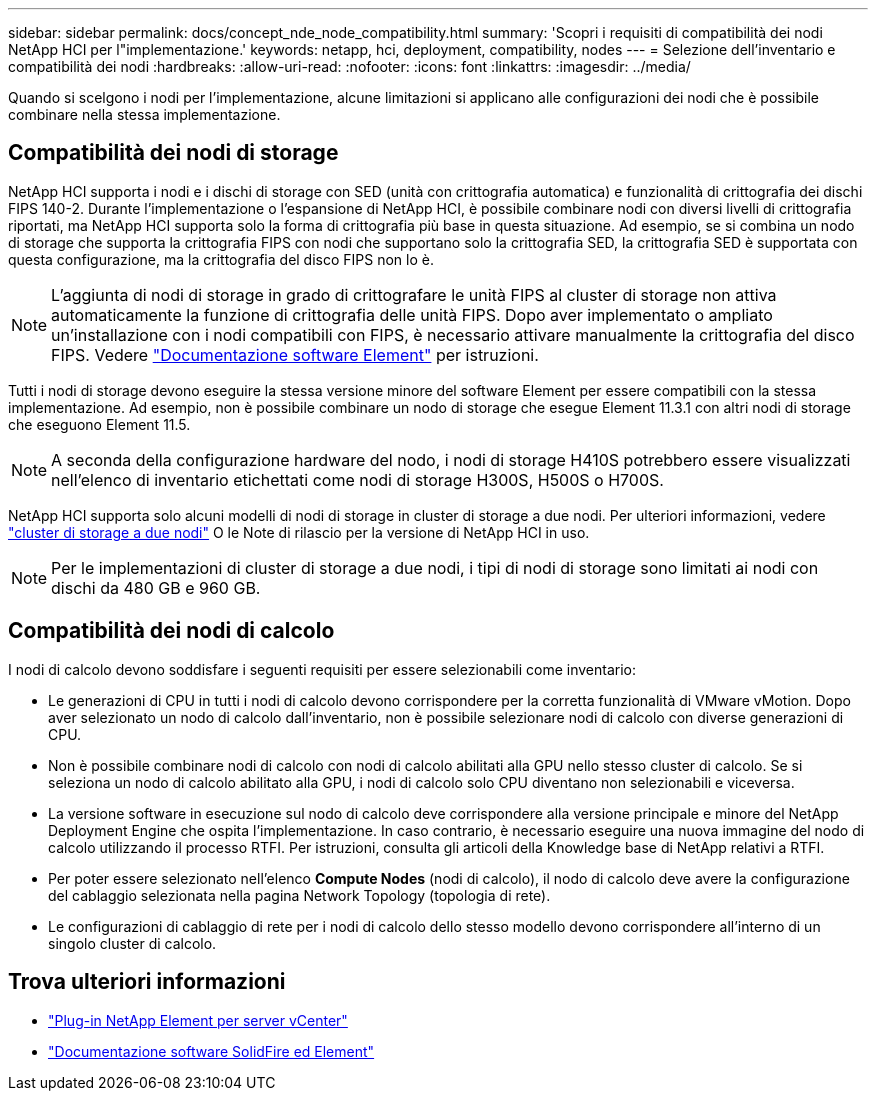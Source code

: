 ---
sidebar: sidebar 
permalink: docs/concept_nde_node_compatibility.html 
summary: 'Scopri i requisiti di compatibilità dei nodi NetApp HCI per l"implementazione.' 
keywords: netapp, hci, deployment, compatibility, nodes 
---
= Selezione dell'inventario e compatibilità dei nodi
:hardbreaks:
:allow-uri-read: 
:nofooter: 
:icons: font
:linkattrs: 
:imagesdir: ../media/


[role="lead"]
Quando si scelgono i nodi per l'implementazione, alcune limitazioni si applicano alle configurazioni dei nodi che è possibile combinare nella stessa implementazione.



== Compatibilità dei nodi di storage

NetApp HCI supporta i nodi e i dischi di storage con SED (unità con crittografia automatica) e funzionalità di crittografia dei dischi FIPS 140-2. Durante l'implementazione o l'espansione di NetApp HCI, è possibile combinare nodi con diversi livelli di crittografia riportati, ma NetApp HCI supporta solo la forma di crittografia più base in questa situazione. Ad esempio, se si combina un nodo di storage che supporta la crittografia FIPS con nodi che supportano solo la crittografia SED, la crittografia SED è supportata con questa configurazione, ma la crittografia del disco FIPS non lo è.


NOTE: L'aggiunta di nodi di storage in grado di crittografare le unità FIPS al cluster di storage non attiva automaticamente la funzione di crittografia delle unità FIPS. Dopo aver implementato o ampliato un'installazione con i nodi compatibili con FIPS, è necessario attivare manualmente la crittografia del disco FIPS. Vedere https://docs.netapp.com/us-en/element-software/index.html["Documentazione software Element"^] per istruzioni.

Tutti i nodi di storage devono eseguire la stessa versione minore del software Element per essere compatibili con la stessa implementazione. Ad esempio, non è possibile combinare un nodo di storage che esegue Element 11.3.1 con altri nodi di storage che eseguono Element 11.5.


NOTE: A seconda della configurazione hardware del nodo, i nodi di storage H410S potrebbero essere visualizzati nell'elenco di inventario etichettati come nodi di storage H300S, H500S o H700S.

NetApp HCI supporta solo alcuni modelli di nodi di storage in cluster di storage a due nodi. Per ulteriori informazioni, vedere link:concept_hci_clusters.html#two-node-storage-clusters["cluster di storage a due nodi"] O le Note di rilascio per la versione di NetApp HCI in uso.


NOTE: Per le implementazioni di cluster di storage a due nodi, i tipi di nodi di storage sono limitati ai nodi con dischi da 480 GB e 960 GB.



== Compatibilità dei nodi di calcolo

I nodi di calcolo devono soddisfare i seguenti requisiti per essere selezionabili come inventario:

* Le generazioni di CPU in tutti i nodi di calcolo devono corrispondere per la corretta funzionalità di VMware vMotion. Dopo aver selezionato un nodo di calcolo dall'inventario, non è possibile selezionare nodi di calcolo con diverse generazioni di CPU.
* Non è possibile combinare nodi di calcolo con nodi di calcolo abilitati alla GPU nello stesso cluster di calcolo. Se si seleziona un nodo di calcolo abilitato alla GPU, i nodi di calcolo solo CPU diventano non selezionabili e viceversa.
* La versione software in esecuzione sul nodo di calcolo deve corrispondere alla versione principale e minore del NetApp Deployment Engine che ospita l'implementazione. In caso contrario, è necessario eseguire una nuova immagine del nodo di calcolo utilizzando il processo RTFI. Per istruzioni, consulta gli articoli della Knowledge base di NetApp relativi a RTFI.
* Per poter essere selezionato nell'elenco *Compute Nodes* (nodi di calcolo), il nodo di calcolo deve avere la configurazione del cablaggio selezionata nella pagina Network Topology (topologia di rete).
* Le configurazioni di cablaggio di rete per i nodi di calcolo dello stesso modello devono corrispondere all'interno di un singolo cluster di calcolo.




== Trova ulteriori informazioni

* https://docs.netapp.com/us-en/vcp/index.html["Plug-in NetApp Element per server vCenter"^]
* https://docs.netapp.com/us-en/element-software/index.html["Documentazione software SolidFire ed Element"^]


